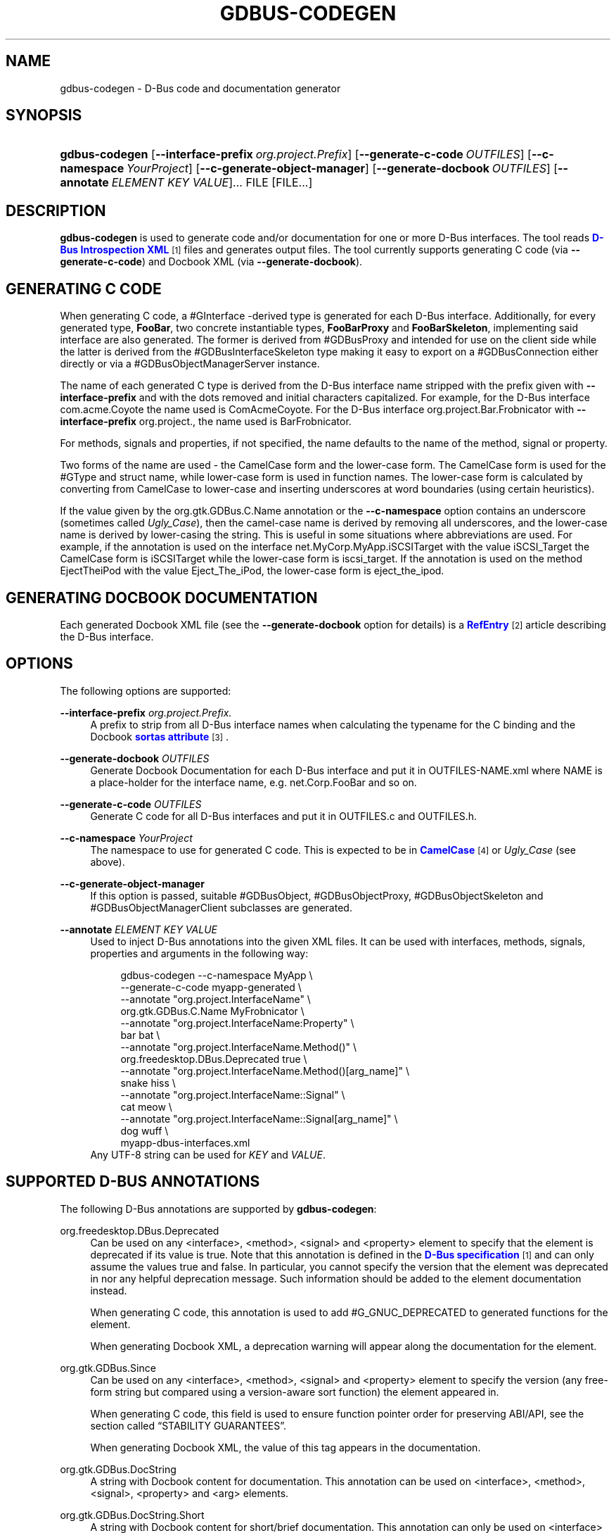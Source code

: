 '\" t
.\"     Title: gdbus-codegen
.\"    Author: [see the "Author" section]
.\" Generator: DocBook XSL Stylesheets v1.76.1 <http://docbook.sf.net/>
.\"      Date: 03/05/2012
.\"    Manual: User Commands
.\"    Source: User Commands
.\"  Language: English
.\"
.TH "GDBUS\-CODEGEN" "1" "03/05/2012" "User Commands" "User Commands"
.\" -----------------------------------------------------------------
.\" * Define some portability stuff
.\" -----------------------------------------------------------------
.\" ~~~~~~~~~~~~~~~~~~~~~~~~~~~~~~~~~~~~~~~~~~~~~~~~~~~~~~~~~~~~~~~~~
.\" http://bugs.debian.org/507673
.\" http://lists.gnu.org/archive/html/groff/2009-02/msg00013.html
.\" ~~~~~~~~~~~~~~~~~~~~~~~~~~~~~~~~~~~~~~~~~~~~~~~~~~~~~~~~~~~~~~~~~
.ie \n(.g .ds Aq \(aq
.el       .ds Aq '
.\" -----------------------------------------------------------------
.\" * set default formatting
.\" -----------------------------------------------------------------
.\" disable hyphenation
.nh
.\" disable justification (adjust text to left margin only)
.ad l
.\" -----------------------------------------------------------------
.\" * MAIN CONTENT STARTS HERE *
.\" -----------------------------------------------------------------
.SH "NAME"
gdbus-codegen \- D\-Bus code and documentation generator
.SH "SYNOPSIS"
.HP \w'\fBgdbus\-codegen\fR\ 'u
\fBgdbus\-codegen\fR [\fB\-\-interface\-prefix\fR\ \fIorg\&.project\&.Prefix\fR] [\fB\-\-generate\-c\-code\fR\ \fIOUTFILES\fR] [\fB\-\-c\-namespace\fR\ \fIYourProject\fR] [\fB\-\-c\-generate\-object\-manager\fR] [\fB\-\-generate\-docbook\fR\ \fIOUTFILES\fR] [\fB\-\-annotate\fR\ \fIELEMENT\fR\ \fIKEY\fR\ \fIVALUE\fR]...  FILE [FILE...]
.SH "DESCRIPTION"
.PP

\fBgdbus\-codegen\fR
is used to generate code and/or documentation for one or more D\-Bus interfaces\&. The tool reads
\m[blue]\fBD\-Bus Introspection XML\fR\m[]\&\s-2\u[1]\d\s+2
files and generates output files\&. The tool currently supports generating C code (via
\fB\-\-generate\-c\-code\fR) and Docbook XML (via
\fB\-\-generate\-docbook\fR)\&.
.SH "GENERATING C CODE"
.PP
When generating C code, a #GInterface
\-derived type is generated for each D\-Bus interface\&. Additionally, for every generated type,
\fBFooBar\fR, two concrete instantiable types,
\fBFooBarProxy\fR
and
\fBFooBarSkeleton\fR, implementing said interface are also generated\&. The former is derived from #GDBusProxy and intended for use on the client side while the latter is derived from the #GDBusInterfaceSkeleton type making it easy to export on a #GDBusConnection either directly or via a #GDBusObjectManagerServer instance\&.
.PP
The name of each generated C type is derived from the D\-Bus interface name stripped with the prefix given with
\fB\-\-interface\-prefix\fR
and with the dots removed and initial characters capitalized\&. For example, for the D\-Bus interface
com\&.acme\&.Coyote
the name used is
ComAcmeCoyote\&. For the D\-Bus interface
org\&.project\&.Bar\&.Frobnicator
with
\fB\-\-interface\-prefix\fR
org\&.project\&., the name used is
BarFrobnicator\&.
.PP
For methods, signals and properties, if not specified, the name defaults to the name of the method, signal or property\&.
.PP
Two forms of the name are used \- the CamelCase form and the lower\-case form\&. The CamelCase form is used for the #GType and struct name, while lower\-case form is used in function names\&. The lower\-case form is calculated by converting from CamelCase to lower\-case and inserting underscores at word boundaries (using certain heuristics)\&.
.PP
If the value given by the
org\&.gtk\&.GDBus\&.C\&.Name
annotation or the
\fB\-\-c\-namespace\fR
option contains an underscore (sometimes called
\fIUgly_Case\fR), then the camel\-case name is derived by removing all underscores, and the lower\-case name is derived by lower\-casing the string\&. This is useful in some situations where abbreviations are used\&. For example, if the annotation is used on the interface
net\&.MyCorp\&.MyApp\&.iSCSITarget
with the value
iSCSI_Target
the CamelCase form is
iSCSITarget
while the lower\-case form is
iscsi_target\&. If the annotation is used on the method
EjectTheiPod
with the value
Eject_The_iPod, the lower\-case form is
eject_the_ipod\&.
.SH "GENERATING DOCBOOK DOCUMENTATION"
.PP
Each generated Docbook XML file (see the
\fB\-\-generate\-docbook\fR
option for details) is a
\m[blue]\fBRefEntry\fR\m[]\&\s-2\u[2]\d\s+2
article describing the D\-Bus interface\&.
.SH "OPTIONS"
.PP
The following options are supported:
.PP
\fB\-\-interface\-prefix\fR \fIorg\&.project\&.Prefix\&.\fR
.RS 4
A prefix to strip from all D\-Bus interface names when calculating the typename for the C binding and the Docbook
\m[blue]\fBsortas attribute\fR\m[]\&\s-2\u[3]\d\s+2\&.
.RE
.PP
\fB\-\-generate\-docbook\fR \fIOUTFILES\fR
.RS 4
Generate Docbook Documentation for each D\-Bus interface and put it in
OUTFILES\-NAME\&.xml
where
NAME
is a place\-holder for the interface name, e\&.g\&.
net\&.Corp\&.FooBar
and so on\&.
.RE
.PP
\fB\-\-generate\-c\-code\fR \fIOUTFILES\fR
.RS 4
Generate C code for all D\-Bus interfaces and put it in
OUTFILES\&.c
and
OUTFILES\&.h\&.
.RE
.PP
\fB\-\-c\-namespace\fR \fIYourProject\fR
.RS 4
The namespace to use for generated C code\&. This is expected to be in
\m[blue]\fBCamelCase\fR\m[]\&\s-2\u[4]\d\s+2
or
\fIUgly_Case\fR
(see above)\&.
.RE
.PP
\fB\-\-c\-generate\-object\-manager\fR
.RS 4
If this option is passed, suitable #GDBusObject, #GDBusObjectProxy, #GDBusObjectSkeleton and #GDBusObjectManagerClient subclasses are generated\&.
.RE
.PP
\fB\-\-annotate\fR \fIELEMENT\fR \fIKEY\fR \fIVALUE\fR
.RS 4
Used to inject D\-Bus annotations into the given XML files\&. It can be used with interfaces, methods, signals, properties and arguments in the following way:
.sp
.if n \{\
.RS 4
.\}
.nf
gdbus\-codegen \-\-c\-namespace MyApp                           \e
  \-\-generate\-c\-code myapp\-generated                         \e
  \-\-annotate "org\&.project\&.InterfaceName"                    \e
    org\&.gtk\&.GDBus\&.C\&.Name MyFrobnicator                      \e
  \-\-annotate "org\&.project\&.InterfaceName:Property"           \e
    bar bat                                                 \e
  \-\-annotate "org\&.project\&.InterfaceName\&.Method()"           \e
    org\&.freedesktop\&.DBus\&.Deprecated true                    \e
  \-\-annotate "org\&.project\&.InterfaceName\&.Method()[arg_name]" \e
    snake hiss                                              \e
  \-\-annotate "org\&.project\&.InterfaceName::Signal"            \e
    cat meow                                                \e
  \-\-annotate "org\&.project\&.InterfaceName::Signal[arg_name]"  \e
    dog wuff                                                \e
  myapp\-dbus\-interfaces\&.xml
.fi
.if n \{\
.RE
.\}
Any UTF\-8 string can be used for
\fIKEY\fR
and
\fIVALUE\fR\&.
.RE
.SH "SUPPORTED D-BUS ANNOTATIONS"
.PP
The following D\-Bus annotations are supported by
\fBgdbus\-codegen\fR:
.PP
org\&.freedesktop\&.DBus\&.Deprecated
.RS 4
Can be used on any
<interface>,
<method>,
<signal>
and
<property>
element to specify that the element is deprecated if its value is
true\&. Note that this annotation is defined in the
\m[blue]\fBD\-Bus specification\fR\m[]\&\s-2\u[1]\d\s+2
and can only assume the values
true
and
false\&. In particular, you cannot specify the version that the element was deprecated in nor any helpful deprecation message\&. Such information should be added to the element documentation instead\&.
.sp
When generating C code, this annotation is used to add #G_GNUC_DEPRECATED to generated functions for the element\&.
.sp
When generating Docbook XML, a deprecation warning will appear along the documentation for the element\&.
.RE
.PP
org\&.gtk\&.GDBus\&.Since
.RS 4
Can be used on any
<interface>,
<method>,
<signal>
and
<property>
element to specify the version (any free\-form string but compared using a version\-aware sort function) the element appeared in\&.
.sp
When generating C code, this field is used to ensure function pointer order for preserving ABI/API, see
the section called \(lqSTABILITY GUARANTEES\(rq\&.
.sp
When generating Docbook XML, the value of this tag appears in the documentation\&.
.RE
.PP
org\&.gtk\&.GDBus\&.DocString
.RS 4
A string with Docbook content for documentation\&. This annotation can be used on
<interface>,
<method>,
<signal>,
<property>
and
<arg>
elements\&.
.RE
.PP
org\&.gtk\&.GDBus\&.DocString\&.Short
.RS 4
A string with Docbook content for short/brief documentation\&. This annotation can only be used on
<interface>
elements\&.
.RE
.PP
org\&.gtk\&.GDBus\&.C\&.Name
.RS 4
Can be used on any
<interface>,
<method>,
<signal>
and
<property>
element to specify the name to use when generating C code\&. The value is expected to be in
\m[blue]\fBCamelCase\fR\m[]\&\s-2\u[4]\d\s+2
or
\fIUgly_Case\fR
(see above)\&.
.RE
.PP
org\&.gtk\&.GDBus\&.C\&.ForceGVariant
.RS 4
If set to a non\-empty string, a #GVariant instance will be used instead of the natural C type\&. This annotation can be used on any
<arg>
and
<property>
element\&.
.RE
.PP
org\&.gtk\&.GDBus\&.C\&.UnixFD
.RS 4
If set to a non\-empty string, the generated code will include parameters to exchange file descriptors using the #GUnixFDList type\&. This annotation can be used on
<method>
elements\&.
.RE
.PP
As an easier alternative to using the
org\&.gtk\&.GDBus\&.DocString
annotation, note that parser used by
\fBgdbus\-codegen\fR
parses XML comments in a way similar to
\m[blue]\fBgtk\-doc\fR\m[]\&\s-2\u[5]\d\s+2:
.sp .if n \{\ .RS 4 .\} .nf <!\-\- net\&.Corp\&.Bar: @short_description: A short description A <emphasis>longer</emphasis> description\&. This is a new paragraph\&. \-\-> <interface name="net\&.corp\&.Bar"> <!\-\- FooMethod: @greeting: The docs for greeting parameter\&. @response: The docs for response parameter\&. The docs for the actual method\&. \-\-> <method name="FooMethod"> <arg name="greeting" direction="in" type="s"/> <arg name="response" direction="out" type="s"/> </method> <!\-\- BarSignal: @blah: The docs for blah parameter\&. @boo: The docs for boo parameter\&. @since: 2\&.30 The docs for the actual signal\&. \-\-> <signal name="BarSignal"> <arg name="blah" type="s"/> <arg name="boo" type="s"/> </signal> <!\-\- BazProperty: The docs for the property\&. \-\-> <property name="BazProperty" type="s" access="read"/> </interface> .fi .if n \{\ .RE .\}
.PP
Note that
@since
can be used in any inline documentation bit (e\&.g\&. for interfaces, methods, signals and properties) to set the
org\&.gtk\&.GDBus\&.Since
annotation\&. For the
org\&.gtk\&.GDBus\&.DocString
annotation (and inline comments), note that substrings of the form
#net\&.Corp\&.Bar,
net\&.Corp\&.Bar\&.FooMethod(),
#net\&.Corp\&.Bar::BarSignal
and
#net\&.Corp\&.InlineDocs:BazProperty
are all expanded to links to the respective interface, method, signal and property\&. Additionally, substrings starting with
@
and
%
characters are rendered as
\m[blue]\fBparameter\fR\m[]\&\s-2\u[6]\d\s+2
and
\m[blue]\fBconstant\fR\m[]\&\s-2\u[7]\d\s+2
respectively\&.
.PP
If both XML comments and
org\&.gtk\&.GDBus\&.DocString
or
org\&.gtk\&.GDBus\&.DocString\&.Short
annotations are present, the latter wins\&.
.SH "EXAMPLE"
.PP
Consider the following D\-Bus Introspection XML\&.
.sp
.if n \{\
.RS 4
.\}
.nf
<node>
  <interface name="net\&.Corp\&.MyApp\&.Frobber">
    <method name="HelloWorld">
      <arg name="greeting" direction="in" type="s"/>
      <arg name="response" direction="out" type="s"/>
    </method>

    <signal name="Notification">
      <arg name="icon_blob" type="ay"/>
      <arg name="height" type="i"/>
      <arg name="messages" type="as"/>
    </signal>

    <property name="Verbose" type="b" access="readwrite"/>
  </interface>
</node>
.fi
.if n \{\
.RE
.\}
.PP
If
\fBgdbus\-codegen\fR
is used on this file like this:
.sp
.if n \{\
.RS 4
.\}
.nf
gdbus\-codegen \-\-generate\-c\-code myapp\-generated       \e
              \-\-c\-namespace MyApp                     \e
              \-\-interface\-prefix net\&.corp\&.MyApp\&.      \e
              net\&.Corp\&.MyApp\&.Frobber\&.xml
.fi
.if n \{\
.RE
.\}
.PP
two files called
myapp\-generated\&.[ch]
are generated\&. The files provide an abstract #GTypeInterface
\-derived type called
\fBMyAppFrobber\fR
as well as two instantiable types with the same name but suffixed with
\fBProxy\fR
and
\fBSkeleton\fR\&. The generated file, roughly, contains the following facilities:
.sp
.if n \{\
.RS 4
.\}
.nf
/* GType macros for the three generated types */
#define MY_APP_TYPE_FROBBER (my_app_frobber_get_type ())
#define MY_APP_TYPE_FROBBER_SKELETON (my_app_frobber_skeleton_get_type ())
#define MY_APP_TYPE_FROBBER_PROXY (my_app_frobber_proxy_get_type ())

typedef struct _MyAppFrobber MyAppFrobber; /* Dummy typedef */

typedef struct
{
  GTypeInterface parent_iface;

  /* Signal handler for the ::notification signal */
  void (*notification) (MyAppFrobber *proxy,
                        GVariant *icon_blob,
                        gint height,
                        const gchar* const *messages);

  /* Signal handler for the ::handle\-hello\-world signal */
  gboolean (*handle_hello_world) (MyAppFrobber *proxy,
                                  GDBusMethodInvocation *invocation,
                                  const gchar *greeting);
} MyAppFrobberIface;

/* Asynchronously calls HelloWorld() */
void
my_app_frobber_call_hello_world (MyAppFrobber *proxy,
                                 const gchar *greeting,
                                 GCancellable *cancellable,
                                 GAsyncReadyCallback callback,
                                 gpointer user_data);
gboolean
my_app_frobber_call_hello_world_finish (MyAppFrobber *proxy,
                                        gchar **out_response,
                                        GAsyncResult *res,
                                        GError **error);

/* Synchronously calls HelloWorld()\&. Blocks calling thread\&. */
gboolean
my_app_frobber_call_hello_world_sync (MyAppFrobber *proxy,
                                      const gchar *greeting,
                                      gchar **out_response,
                                      GCancellable *cancellable,
                                      GError **error);

/* Completes handling the HelloWorld() method call */
void
my_app_frobber_complete_hello_world (MyAppFrobber *object,
                                     GDBusMethodInvocation *invocation,
                                     const gchar *response);

/* Emits the ::notification signal / Notification() D\-Bus signal */
void
my_app_frobber_emit_notification (MyAppFrobber *object,
                                  GVariant *icon_blob,
                                  gint height,
                                  const gchar* const *messages);

/* Gets the :verbose GObject property / Verbose D\-Bus property\&.
 * Does no blocking I/O\&.
 */
gboolean my_app_frobber_get_verbose (MyAppFrobber *object);

/* Sets the :verbose GObject property / Verbose D\-Bus property\&.
 * Does no blocking I/O\&.
 */
void my_app_frobber_set_verbose (MyAppFrobber *object,
                                 gboolean      value);

/* Gets the interface info */
GDBusInterfaceInfo *my_app_frobber_interface_info (void);

/* Creates a new skeleton object, ready to be exported */
MyAppFrobber *my_app_frobber_skeleton_new (void);

/* Client\-side proxy constructors\&.
 *
 * Additionally, _new_for_bus(), _new_for_bus_finish() and
 * _new_for_bus_sync() proxy constructors are also generated\&.
 */
void
my_app_frobber_proxy_new        (GDBusConnection     *connection,
                                 GDBusProxyFlags      flags,
                                 const gchar         *name,
                                 const gchar         *object_path,
                                 GCancellable        *cancellable,
                                 GAsyncReadyCallback  callback,
                                 gpointer             user_data);
MyAppFrobber *
my_app_frobber_proxy_new_finish (GAsyncResult        *res,
                                 GError             **error);
MyAppFrobber *
my_app_frobber_proxy_new_sync   (GDBusConnection     *connection,
                                 GDBusProxyFlags      flags,
                                 const gchar         *name,
                                 const gchar         *object_path,
                                 GCancellable        *cancellable,
                                 GError             **error);
.fi
.if n \{\
.RE
.\}
.PP
Thus, for every D\-Bus method, there will be three C functions for calling the method, one #GObject signal for handling an incoming call and one C function for completing an incoming call\&. For every D\-Bus signal, there\*(Aqs one #GObject signal and one C function for emitting it\&. For every D\-Bus property, two C functions are generated (one setter, one getter) and one #GObject property\&. The following table summarizes the generated facilities and where they are applicable:
.TS
allbox tab(:);
lB lB lB.
T{
\ \&
T}:T{
Client
T}:T{
Server
T}
.T&
l l l
l l l
l l l
l l l
l l l.
T{
Types
T}:T{
Use \fBMyAppFrobberProxy\fR
T}:T{
Any type implementing the \fBMyAppFrobber\fR interface
T}
T{
Methods
T}:T{
Use \fBm_a_f_hello_world()\fR to call\&.
T}:T{
Receive via the \fBhandle_hello_world()\fR signal handler\&. Complete the call with \fBm_a_f_complete_hello_world()\fR
T}
T{
Signals
T}:T{
Connect to the \fB::notification\fR GObject signal\&.
T}:T{
Use \fBm_a_f_emit_notification()\fR to emit signal\&.
T}
T{
Properties (Reading)
T}:T{
Use \fBm_a_f_get_verbose()\fR or \fI:verbose\fR\&.
T}:T{
Implement #GObject\*(Aqs \fBget_property()\fR vfunc\&.
T}
T{
Properties (writing)
T}:T{
Use \fBm_a_f_set_verbose()\fR or \fI:verbose\fR\&.
T}:T{
Implement #GObject\*(Aqs \fBset_property()\fR vfunc\&.
T}
.TE
.sp 1
.SS "Client\-side usage"
.PP
You can use the generated proxy type with the generated constructors:
.sp
.if n \{\
.RS 4
.\}
.nf
    MyAppFrobber *proxy;
    GError *error;

    error = NULL;
    proxy = my_app_frobber_proxy_new_for_bus_sync (
                G_BUS_TYPE_SESSION,
                G_DBUS_PROXY_FLAGS_NONE,
                "net\&.Corp\&.MyApp",              /* bus name */
                "/net/Corp/MyApp/SomeFrobber", /* object */
                NULL,                          /* GCancellable* */
                &error);
    /* do stuff with proxy */
    g_object_unref (proxy);
.fi
.if n \{\
.RE
.\}
.PP
Instead of using the generic #GDBusProxy facilities, one can use the generated methods such as
\fBmy_app_frobber_call_hello_world()\fR
to invoke the
\fBnet\&.Corp\&.MyApp\&.Frobber\&.HelloWorld()\fR
D\-Bus method, connect to the the
\fB::notification\fR
GObject signal to receive the
\fBnet\&.Corp\&.MyApp\&.Frobber::Notication\fR
D\-Bus signal and get/set the
\fInet\&.Corp\&.MyApp\&.Frobber:Verbose\fR
D\-Bus Property using either the GObject property
\fI:verbose\fR
or the
\fBmy_app_get_verbose()\fR
and
\fBmy_app_set_verbose()\fR
methods\&. Use the standard #GObject::notify signal to listen to property changes\&.
.PP
Note that all property access is via #GDBusProxy
\*(Aqs property cache so no I/O is ever done when reading properties\&. Also note that setting a property will cause the
\m[blue]\fBorg\&.freedesktop\&.DBus\&.Properties\&.Set\fR\m[]\&\s-2\u[8]\d\s+2
method to be called on the remote object\&. This call, however, is asynchronous so setting a property won\*(Aqt block\&. Further, the change is delayed and no error checking is possible\&.
.SS "Server\-side usage"
.PP
The generated
\fBMyAppFrobber\fR
interface is designed so it is easy to implement it in a #GObject subclass\&. For example, to handle
\fBHelloWorld()\fR
method invocations, set the vfunc for
\fBhandle_hello_hello_world()\fR
in the
\fBMyAppFrobberIface\fR
structure\&. Similary, to handle the
\fInet\&.Corp\&.MyApp\&.Frobber:Verbose\fR
property override the
\fI:verbose\fR
#GObject property from the subclass\&. To emit a signal, use e\&.g\&.
\fBmy_app_emit_signal()\fR
or g_signal_emit_by_name()\&.
.PP
Instead of subclassing, it is often easier to use the generated
\fBMyAppFrobberSkeleton\fR
subclass\&. To handle incoming method calls, use
\fBg_signal_connect()\fR
with the
\fB::handle\-*\fR
signals and instead of overriding #GObject
\*(Aqs
\fBget_property()\fR
and
\fBset_property()\fR
vfuncs, use g_object_get() and g_object_set() or the generated property getters and setters (the generated class has an internal property bag implementation)\&.
.sp
.if n \{\
.RS 4
.\}
.nf
static gboolean
on_handle_hello_world (MyAppFrobber           *interface,
                       GDBusMethodInvocation  *invocation,
                       const gchar            *greeting,
                       gpointer                user_data)
{
  if (g_strcmp0 (greeting, "Boo") != 0)
    {
      gchar *response;
      response = g_strdup_printf ("Word! You said `%s\*(Aq\&.", greeting);
      my_app_complete_hello_world (interface, invocation, response);
      g_free (response);
    }
  else
    {
      g_dbus_method_invocation_return_error (MY_APP_ERROR,
                 MY_APP_ERROR_NO_WHINING,
                 "Hey, %s, there will be no whining!",
                 g_dbus_method_invocation_get_sender (invocation));
    }
  return TRUE;
}

  [\&.\&.\&.]

  interface = my_app_frobber_skeleton_new ();
  my_app_frobber_set_verbose (interface, TRUE);

  g_signal_connect (interface,
                    "handle\-hello\-world",
                    G_CALLBACK (on_handle_hello_world),
                    some_user_data);

  [\&.\&.\&.]

  error = NULL;
  if (!g_dbus_interface_skeleton_export (G_DBUS_INTERFACE_SKELETON (interface),
                                         connection,
                                         "/path/of/dbus_object",
                                         &error))
    {
      /* handle error */
    }
.fi
.if n \{\
.RE
.\}
.PP
To facilitate atomic changesets (multiple properties changing at the same time), #GObject::notify signals are queued up when received\&. The queue is drained in an idle handler (which is called from the
thread\-default main loop
of the thread where the skeleton object was contructed) and will cause emissions of the
\m[blue]\fBorg\&.freedesktop\&.DBus\&.Properties::PropertiesChanged\fR\m[]\&\s-2\u[8]\d\s+2
signal with all the properties that have changed\&. Use g_dbus_interface_skeleton_flush() or g_dbus_object_skeleton_flush() to empty the queue immediately\&. Use g_object_freeze_notify() and g_object_thaw_notify() for atomic changesets if on a different thread\&.
.SH "C TYPE MAPPING"
.PP
Scalar types (type\-strings
\*(Aqb\*(Aq,
\*(Aqy\*(Aq,
\*(Aqn\*(Aq,
\*(Aqq\*(Aq,
\*(Aqi\*(Aq,
\*(Aqu\*(Aq,
\*(Aqx\*(Aq,
\*(Aqt\*(Aq
and
\*(Aqd\*(Aq) ), strings (type\-strings
\*(Aqs\*(Aq,
\*(Aqay\*(Aq,
\*(Aqo\*(Aq
and
\*(Aqg\*(Aq) and arrays of string (type\-strings
\*(Aqas\*(Aq,
\*(Aqao\*(Aq
and
\*(Aqaay\*(Aq) are mapped to the natural types, e\&.g\&. #gboolean, #gdouble, #gint,
gchar*,
gchar**
and so on\&. Everything else is mapped to the #GVariant type\&.
.PP
This automatic mapping can be turned off by using the annotation
org\&.gtk\&.GDBus\&.C\&.ForceGVariant
\- if used then a #GVariant is always exchanged instead of the corresponding native C type\&. This annotation may be convenient to use when using bytestrings (type\-string
\*(Aqay\*(Aq) for data that could have embedded NUL bytes\&.
.SH "STABILITY GUARANTEES"
.PP
The generated C functions are guaranteed to not change their ABI that is, if a method, signal or property does not change its signature in the introspection XML, the generated C functions will not change its C ABI either\&.
.PP
The ABI of the generated #GType
s will be preserved only if the
org\&.gtk\&.GDBus\&.Since
annotation is used judiciously \(em this is because the VTable for the #GInterface relies on functions pointers for signal handlers\&. Specifically, if a D\-Bus method, property or signal or is added to a D\-Bus interface, then ABI of the generated #GInterface type is preserved if, and only if, each added method, property signal is annotated with they
org\&.gtk\&.GDBus\&.Since
annotation using a greater version number than previous versions\&.
.PP
The generated C code currently happens to be annotated with
\m[blue]\fBgtk\-doc\fR\m[]\&\s-2\u[5]\d\s+2
/
\m[blue]\fBGObject Introspection\fR\m[]\&\s-2\u[9]\d\s+2
comments / annotations\&. The layout and contents might change in the future so no guarantees about e\&.g\&.
SECTION
usage etc\&. is given\&.
.PP
While the generated Docbook for D\-Bus interfaces isn\*(Aqt expected to change, no guarantees are given at this point\&.
.SH "AUTHOR"
.PP
Written by David Zeuthen
zeuthen@gmail\&.com
with a lot of help from many others\&.
.SH "BUGS"
.PP
Please send bug reports to either the distribution bug tracker or the upstream bug tracker at
\m[blue]\fBhttps://bugzilla\&.gnome\&.org/enter_bug\&.cgi?product=glib\fR\m[]\&.
.SH "SEE ALSO"
.PP

\fBgdbus\fR(1)
.SH "NOTES"
.IP " 1." 4
D-Bus Introspection XML
.RS 4
\%http://dbus.freedesktop.org/doc/dbus-specification.html#introspection-format
.RE
.IP " 2." 4
RefEntry
.RS 4
\%http://www.docbook.org/tdg/en/html/refentry.html
.RE
.IP " 3." 4
sortas attribute
.RS 4
\%http://www.docbook.org/tdg/en/html/primary.html
.RE
.IP " 4." 4
CamelCase
.RS 4
\%http://en.wikipedia.org/wiki/CamelCase
.RE
.IP " 5." 4
gtk-doc
.RS 4
\%http://www.gtk.org/gtk-doc/
.RE
.IP " 6." 4
parameter
.RS 4
\%http://www.docbook.org/tdg/en/html/parameter.html
.RE
.IP " 7." 4
constant
.RS 4
\%http://www.docbook.org/tdg/en/html/constant.html
.RE
.IP " 8." 4
org.freedesktop.DBus.Properties.Set
.RS 4
\%http://dbus.freedesktop.org/doc/dbus-specification.html#standard-interfaces-properties
.RE
.IP " 9." 4
GObject Introspection
.RS 4
\%https://live.gnome.org/GObjectIntrospection
.RE
